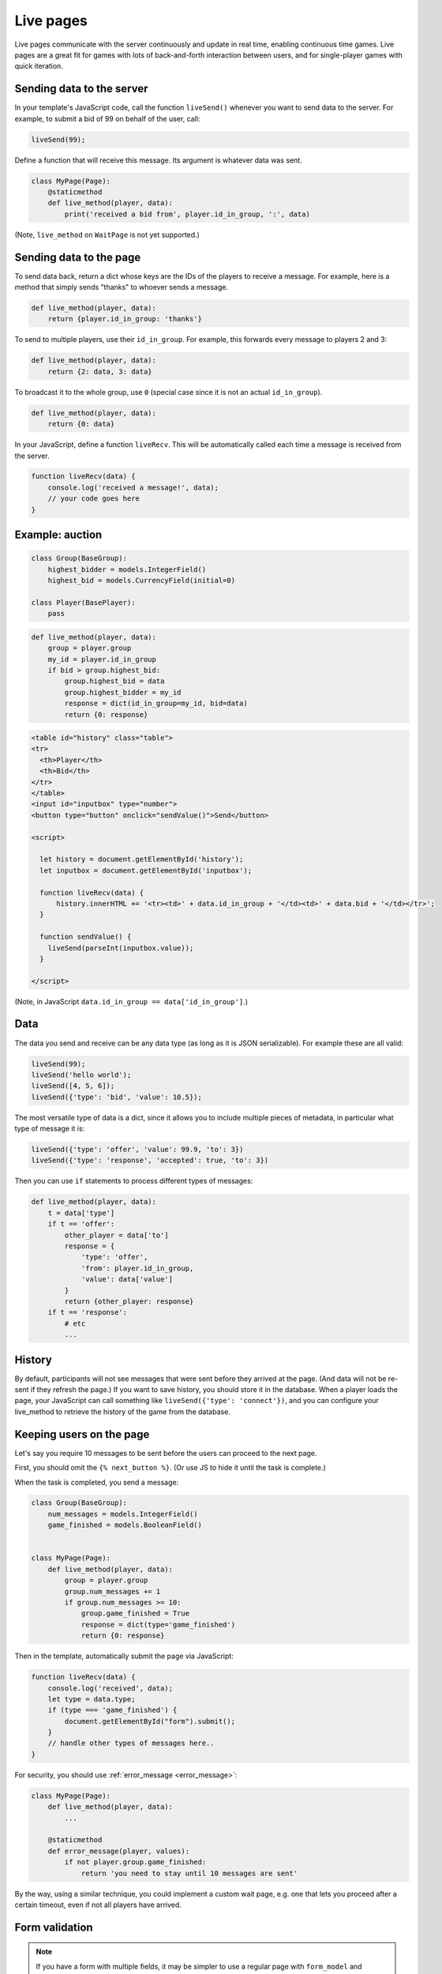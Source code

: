 .. _live:

Live pages
==========

Live pages communicate with the server continuously
and update in real time, enabling continuous time games.
Live pages are a great fit for games with lots of back-and-forth interaction
between users, and for single-player games with quick iteration.

Sending data to the server
--------------------------

In your template's JavaScript code,
call the function ``liveSend()``
whenever you want to send data to the server.
For example, to submit a bid of 99 on behalf of the user, call:

.. code-block:: javascript

    liveSend(99);

Define a function that will receive this message.
Its argument is whatever data
was sent.

.. code-block:: python


    class MyPage(Page):
        @staticmethod
        def live_method(player, data):
            print('received a bid from', player.id_in_group, ':', data)


(Note, ``live_method`` on ``WaitPage`` is not yet supported.)

Sending data to the page
------------------------

To send data back, return a dict whose keys are the IDs of the players
to receive a message.
For example, here is a method that simply sends "thanks"
to whoever sends a message.

.. code-block:: python

    def live_method(player, data):
        return {player.id_in_group: 'thanks'}

To send to multiple players, use their ``id_in_group``.
For example, this forwards every message to players 2 and 3:

.. code-block:: python

    def live_method(player, data):
        return {2: data, 3: data}

To broadcast it to the whole group, use ``0``
(special case since it is not an actual ``id_in_group``).

.. code-block:: python

    def live_method(player, data):
        return {0: data}

In your JavaScript, define a function ``liveRecv``.
This will be automatically called each time a message is received from the server.

.. code-block:: javascript

    function liveRecv(data) {
        console.log('received a message!', data);
        // your code goes here
    }

Example: auction
----------------

.. code-block:: python

    class Group(BaseGroup):
        highest_bidder = models.IntegerField()
        highest_bid = models.CurrencyField(initial=0)

    class Player(BasePlayer):
        pass


.. code-block:: python

    def live_method(player, data):
        group = player.group
        my_id = player.id_in_group
        if bid > group.highest_bid:
            group.highest_bid = data
            group.highest_bidder = my_id
            response = dict(id_in_group=my_id, bid=data)
            return {0: response}

.. code-block:: html

    <table id="history" class="table">
    <tr>
      <th>Player</th>
      <th>Bid</th>
    </tr>
    </table>
    <input id="inputbox" type="number">
    <button type="button" onclick="sendValue()">Send</button>

    <script>

      let history = document.getElementById('history');
      let inputbox = document.getElementById('inputbox');

      function liveRecv(data) {
          history.innerHTML += '<tr><td>' + data.id_in_group + '</td><td>' + data.bid + '</td></tr>';
      }

      function sendValue() {
        liveSend(parseInt(inputbox.value));
      }

    </script>

(Note, in JavaScript ``data.id_in_group == data['id_in_group']``.)

Data
----

The data you send and receive can be any data type (as long as it is JSON serializable).
For example these are all valid:

.. code-block:: javascript

        liveSend(99);
        liveSend('hello world');
        liveSend([4, 5, 6]);
        liveSend({'type': 'bid', 'value': 10.5});

The most versatile type of data is a dict,
since it allows you to include multiple pieces of metadata,
in particular what type of message it is:

.. code-block:: javascript

    liveSend({'type': 'offer', 'value': 99.9, 'to': 3})
    liveSend({'type': 'response', 'accepted': true, 'to': 3})

Then you can use ``if`` statements to process different types of messages:

.. code-block:: python

    def live_method(player, data):
        t = data['type']
        if t == 'offer':
            other_player = data['to']
            response = {
                'type': 'offer',
                'from': player.id_in_group,
                'value': data['value']
            }
            return {other_player: response}
        if t == 'response':
            # etc
            ...


History
-------

By default, participants will not see messages that were sent before they arrived at the page.
(And data will not be re-sent if they refresh the page.)
If you want to save history, you should store it in the database.
When a player loads the page, your JavaScript can call something like ``liveSend({'type': 'connect'})``,
and you can configure your live_method to retrieve the history of the game from the database.

Keeping users on the page
-------------------------

Let's say you require 10 messages to be sent before the users can proceed
to the next page.

First, you should omit the ``{% next_button %}``.
(Or use JS to hide it until the task is complete.)

When the task is completed, you send a message:

.. code-block:: python

    class Group(BaseGroup):
        num_messages = models.IntegerField()
        game_finished = models.BooleanField()


    class MyPage(Page):
        def live_method(player, data):
            group = player.group
            group.num_messages += 1
            if group.num_messages >= 10:
                group.game_finished = True
                response = dict(type='game_finished')
                return {0: response}

Then in the template, automatically submit the page via JavaScript:

.. code-block:: javascript

    function liveRecv(data) {
        console.log('received', data);
        let type = data.type;
        if (type === 'game_finished') {
            document.getElementById("form").submit();
        }
        // handle other types of messages here..
    }

For security, you should use :ref:`error_message <error_message>`:

.. code-block:: python


    class MyPage(Page):
        def live_method(player, data):
            ...

        @staticmethod
        def error_message(player, values):
            if not player.group.game_finished:
                return 'you need to stay until 10 messages are sent'

By the way, using a similar technique, you could implement a custom
wait page, e.g. one that lets you proceed after a certain timeout,
even if not all players have arrived.

.. _live-forms:

Form validation
---------------

.. note::

    If you have a form with multiple fields,
    it may be simpler to use a regular page with ``form_model`` and ``form_fields``.
    because then you have the convenience of ``{% formfields %}`` and ``error_message``,
    etc.

Let's say your live page asks players to submit bids,
and the maximum bid is 99.
In a non-live page you would check this using :ref:`form-validation`.
But with live pages, you must verify it inside the ``live_method``:

.. code-block:: python

    def live_method(player, bid):
        if bid > 99:
            # just an example.
            # it's up to you to handle this message in your JavaScript code.
            response = dict(type='error', message='Bid is too high')
            return {player.id_in_group: response}
        ...

In addition, you can add attributes to the ``<input>`` element like ``max="99"``.
(But note HTML code is not secure and can be modified by tech-savvy participants.)
If you do this, you should also add ``form="liveform"``.
This will exclude that ``<input>`` from the page's main form,
so that when the user clicks the ``{% next_button %}``, the validation will not be triggered .

So, it looks like this:

.. code-block:: javascript

  <input id="whatever" type="number" max="99" required form="liveform">

To trigger validation when the user submits the bid, use this
(e.g. in your ``onclick`` handler):

.. code-block:: javascript

    let liveform = document.getElementById('liveform');
    let isValid = liveform.reportValidity();

``reportValidity()`` is a built-in JavaScript function that will show the user
any errors in their form fields. It also returns a boolean
that tells if the form is currently valid. You can use that to skip the ``liveSend``.

General advice about live pages
-------------------------------

Here is some general advice (does not apply to all situations).
We recommend implementing most of your logic in Python,
and just using JavaScript to update the page's HTML, because:

-   The JavaScript language can be quite tricky to use properly
-   Your Python code runs on the server, which is centralized and reliable.
    JavaScript runs on the clients, which can get out of sync with each other,
    and data can get lost when the page is closed or reloaded.
-   Because Python code runs on the server, it is more secure and cannot be viewed or modified
    by participants.

Example: tic-tac-toe
~~~~~~~~~~~~~~~~~~~~

Let's say you are implementing a game of tic-tac-toe.
There are 2 types of messages your live_method can receive:

1.   A user marks a square, so you need to notify the other player
2.   A user loads (or reloads) the page, so you need to send them the current board layout.

For situation 1, you should use a JavaScript event handler like ``onclick``, e.g. so when the user clicks on square 3,
that move gets sent to the server:

.. code-block:: javascript

        liveSend({square: 3});

For situation 2, it's good to put some code like this in your template, which sends an empty message
to the server when the page loads:

.. code-block:: javascript

    document.addEventListener("DOMContentLoaded", (event) => {
        liveSend({});
    });

The server handles these 2 situations with an "if" statement:

.. code-block:: python

    def live_method(player, data):
        group = player.group

        if 'square' in data:
            # SITUATION 1
            square = data['square']

            # save_move should save the move into a group field.
            # for example, if player 1 modifies square 3,
            # that changes group.board from 'X O XX  O' to 'X OOXX  O'
            save_move(group, square, player.id_in_group)
            # so that we can highlight the square (and maybe say who made the move)
            feedback = {'square': square, 'id_in_group': player.id_in_group}
        else:
            # SITUATION 2
            feedback = {}
        # get_state should contain the current state of the game, for example:
        # {'board': 'X O XX  O', 'whose_turn': 2}
        payload = get_state(group)
        # .update just combines 2 dicts
        payload.update(feedback)
        return {0: payload}

In situation 2 (the player loads the page), the client gets a message like:

.. code-block:: javascript

    {'board': 'X OOXX  O', 'whose_turn': 2}

In situation 1, the player gets the update about the move that was just made, AND the current state.

.. code-block:: javascript

    {'board': 'X OOXX  O', 'whose_turn': 2, 'square': square, 'id_in_group': player.id_in_group}

The JavaScript code can be "dumb".
It doesn't need to keep track of whose move it is; it just trusts the info it receives from the server.
It can even redraw the board each time it receives a message.

Your code will also need to validate user input. For example, if player 1 tries to move when it is actually player 2's
turn, you need to block that. For reasons listed in the previous section, it's better to do this in your live_method than
in JavaScript code.

Summary
~~~~~~~

As illustrated above, the typical pattern for a live_method is like this::

    if the user made an action:
        state = (get the current state of the game)
        if (action is illegal/invalid):
            return
        update the models based on the move.
        feedback = (produce the feedback to send back to the user, or onward to other users)
    else:
        feedback = (nothing)
    state = (get the current state of the game)
    payload = (state combined with feedback)
    return payload

Note that we get the game's state twice. That's because the state changes when we update our models,
so we need to refresh it.

Troubleshooting
---------------
If you call ``liveSend`` before the page has finished loading,
you will get an error like ``liveSend is not defined``.
So, wait for ``DOMContentLoaded`` (or jQuery document.ready, etc):

.. code-block:: javascript

    window.addEventListener('DOMContentLoaded', (event) => {
        // your code goes here...
    });

Don't trigger ``liveSend`` when the user clicks the "next" button, since leaving the page might interrupt
the ``liveSend``. Instead, have the user click a regular button that triggers a ``liveSend``, and
then doing ``document.getElementById("form").submit();`` in your ``liveRecv``.
